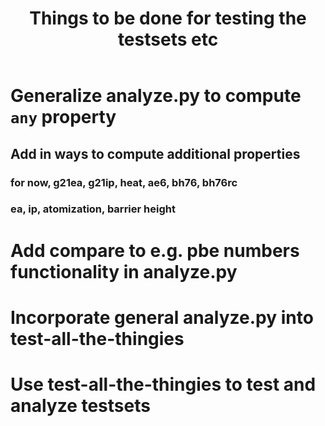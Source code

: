 #+title: Things to be done for testing the testsets etc

* Generalize analyze.py to compute ~any~ property 
** Add in ways to compute additional properties 
*** for now, g21ea, g21ip, heat, ae6, bh76, bh76rc
*** ea, ip, atomization, barrier height

* Add compare to e.g. pbe numbers functionality in analyze.py

* Incorporate general analyze.py into test-all-the-thingies

* Use test-all-the-thingies to test and analyze testsets
